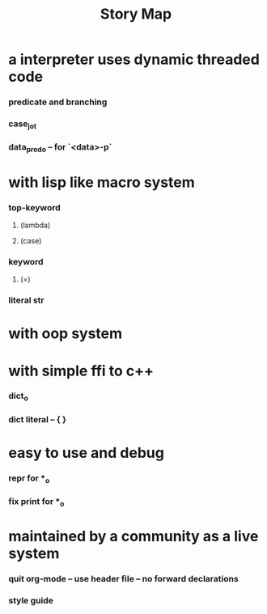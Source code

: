 #+html_head: <link rel="stylesheet" href="css/org-page.css"/>
#+title: Story Map

* a interpreter uses dynamic threaded code

*** predicate and branching

*** case_jo_t

*** data_pred_o -- for `<data>-p`

* with lisp like macro system

*** *top-keyword*

***** (lambda)

***** (case)

*** *keyword*

***** (=)

*** literal str

* with oop system

* with simple ffi to c++

*** dict_o

*** dict literal -- { }

* easy to use and debug

*** repr for *_o

*** fix print for *_o

* maintained by a community as a live system

*** quit org-mode -- use header file -- no forward declarations

*** style guide
